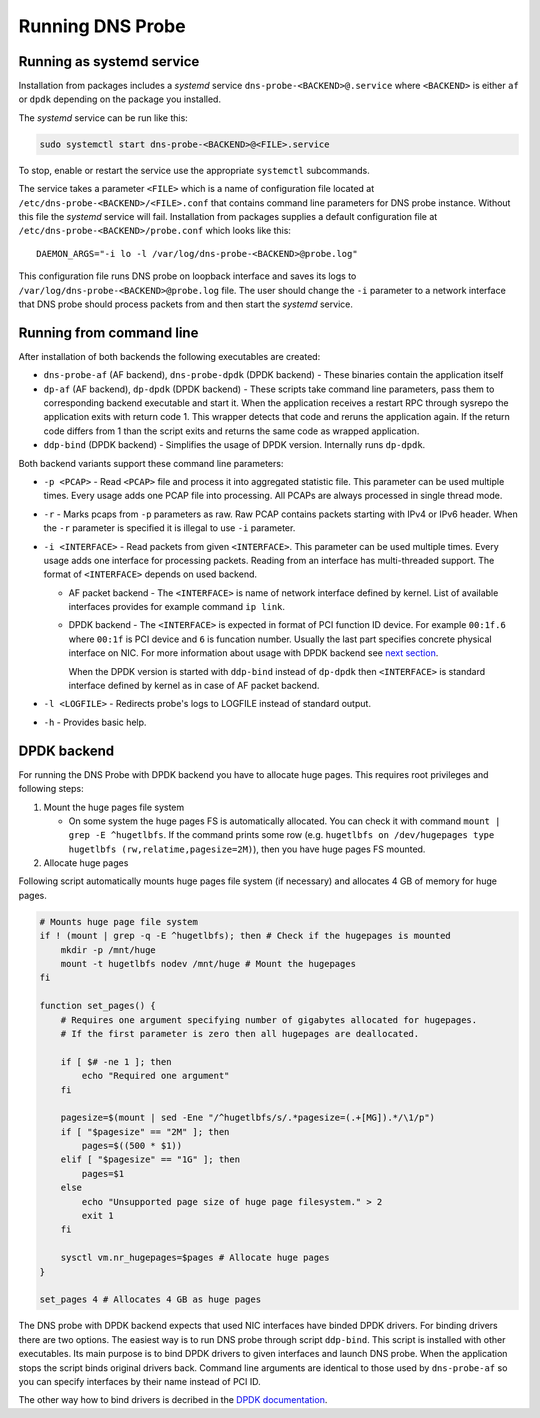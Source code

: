 Running DNS Probe
=================

Running as systemd service
**************************

Installation from packages includes a *systemd* service
``dns-probe-<BACKEND>@.service`` where ``<BACKEND>`` is either ``af`` or
``dpdk`` depending on the package you installed.

The *systemd* service can be run like this:

.. code:: shell

    sudo systemctl start dns-probe-<BACKEND>@<FILE>.service

To stop, enable or restart the service use the appropriate ``systemctl``
subcommands.

The service takes a parameter ``<FILE>`` which is a name of
configuration file located at ``/etc/dns-probe-<BACKEND>/<FILE>.conf``
that contains command line parameters for DNS probe instance. Without
this file the *systemd* service will fail. Installation from packages
supplies a default configuration file at
``/etc/dns-probe-<BACKEND>/probe.conf`` which looks like this:

::

    DAEMON_ARGS="-i lo -l /var/log/dns-probe-<BACKEND>@probe.log"

This configuration file runs DNS probe on loopback interface and saves
its logs to ``/var/log/dns-probe-<BACKEND>@probe.log`` file. The user
should change the ``-i`` parameter to a network interface that DNS probe
should process packets from and then start the *systemd* service.

Running from command line
*************************

After installation of both backends the following executables are
created:

-  ``dns-probe-af`` (AF backend), ``dns-probe-dpdk`` (DPDK backend) -
   These binaries contain the application itself
-  ``dp-af`` (AF backend), ``dp-dpdk`` (DPDK backend) - These scripts
   take command line parameters, pass them to corresponding backend
   executable and start it. When the application receives a restart RPC
   through sysrepo the application exits with return code 1. This
   wrapper detects that code and reruns the application again. If the
   return code differs from 1 than the script exits and returns the same
   code as wrapped application.

-  ``ddp-bind`` (DPDK backend) - Simplifies the usage of DPDK version.
   Internally runs ``dp-dpdk``.

Both backend variants support these command line parameters:

-  ``-p <PCAP>`` - Read ``<PCAP>`` file and process it into aggregated
   statistic file. This parameter can be used multiple times. Every
   usage adds one PCAP file into processing. All PCAPs are always
   processed in single thread mode.

-  ``-r`` - Marks pcaps from ``-p`` parameters as raw. Raw PCAP contains
   packets starting with IPv4 or IPv6 header. When the ``-r`` parameter
   is specified it is illegal to use ``-i`` parameter.

-  ``-i <INTERFACE>`` - Read packets from given ``<INTERFACE>``. This
   parameter can be used multiple times. Every usage adds one interface
   for processing packets. Reading from an interface has multi-threaded
   support. The format of ``<INTERFACE>`` depends on used backend.

   -  AF packet backend - The ``<INTERFACE>`` is name of network
      interface defined by kernel. List of available interfaces provides
      for example command ``ip link``.
   -  DPDK backend - The ``<INTERFACE>`` is expected in format of PCI
      function ID device. For example ``00:1f.6`` where ``00:1f`` is PCI
      device and ``6`` is funcation number. Usually the last part
      specifies concrete physical interface on NIC. For more information
      about usage with DPDK backend see `next
      section <#DPDK%20backend>`__.

      When the DPDK version is started with ``ddp-bind`` instead of
      ``dp-dpdk`` then ``<INTERFACE>`` is standard interface defined by
      kernel as in case of AF packet backend.

-  ``-l <LOGFILE>`` - Redirects probe's logs to LOGFILE instead of
   standard output.

-  ``-h`` - Provides basic help.

DPDK backend
************

For running the DNS Probe with DPDK backend you have to allocate huge
pages. This requires root privileges and following steps:

1. Mount the huge pages file system

   -  On some system the huge pages FS is automatically allocated. You
      can check it with command ``mount | grep -E ^hugetlbfs``. If the
      command prints some row (e.g.
      ``hugetlbfs on /dev/hugepages type hugetlbfs (rw,relatime,pagesize=2M)``),
      then you have huge pages FS mounted.

2. Allocate huge pages

Following script automatically mounts huge pages file system (if
necessary) and allocates 4 GB of memory for huge pages.

.. code:: shell

    # Mounts huge page file system
    if ! (mount | grep -q -E ^hugetlbfs); then # Check if the hugepages is mounted
        mkdir -p /mnt/huge
        mount -t hugetlbfs nodev /mnt/huge # Mount the hugepages
    fi

    function set_pages() {
        # Requires one argument specifying number of gigabytes allocated for hugepages.
        # If the first parameter is zero then all hugepages are deallocated.

        if [ $# -ne 1 ]; then
            echo "Required one argument"
        fi

        pagesize=$(mount | sed -Ene "/^hugetlbfs/s/.*pagesize=(.+[MG]).*/\1/p")
        if [ "$pagesize" == "2M" ]; then
            pages=$((500 * $1))
        elif [ "$pagesize" == "1G" ]; then
            pages=$1
        else
            echo "Unsupported page size of huge page filesystem." > 2
            exit 1
        fi

        sysctl vm.nr_hugepages=$pages # Allocate huge pages
    }

    set_pages 4 # Allocates 4 GB as huge pages

The DNS probe with DPDK backend expects that used NIC interfaces have
binded DPDK drivers. For binding drivers there are two options. The
easiest way is to run DNS probe through script ``ddp-bind``. This script
is installed with other executables. Its main purpose is to bind DPDK
drivers to given interfaces and launch DNS probe. When the application
stops the script binds original drivers back. Command line arguments are
identical to those used by ``dns-probe-af`` so you can specify
interfaces by their name instead of PCI ID.

The other way how to bind drivers is decribed in the `DPDK
documentation <https://doc.dpdk.org/guides/linux_gsg/sys_reqs.html#running-dpdk-applications>`__.

